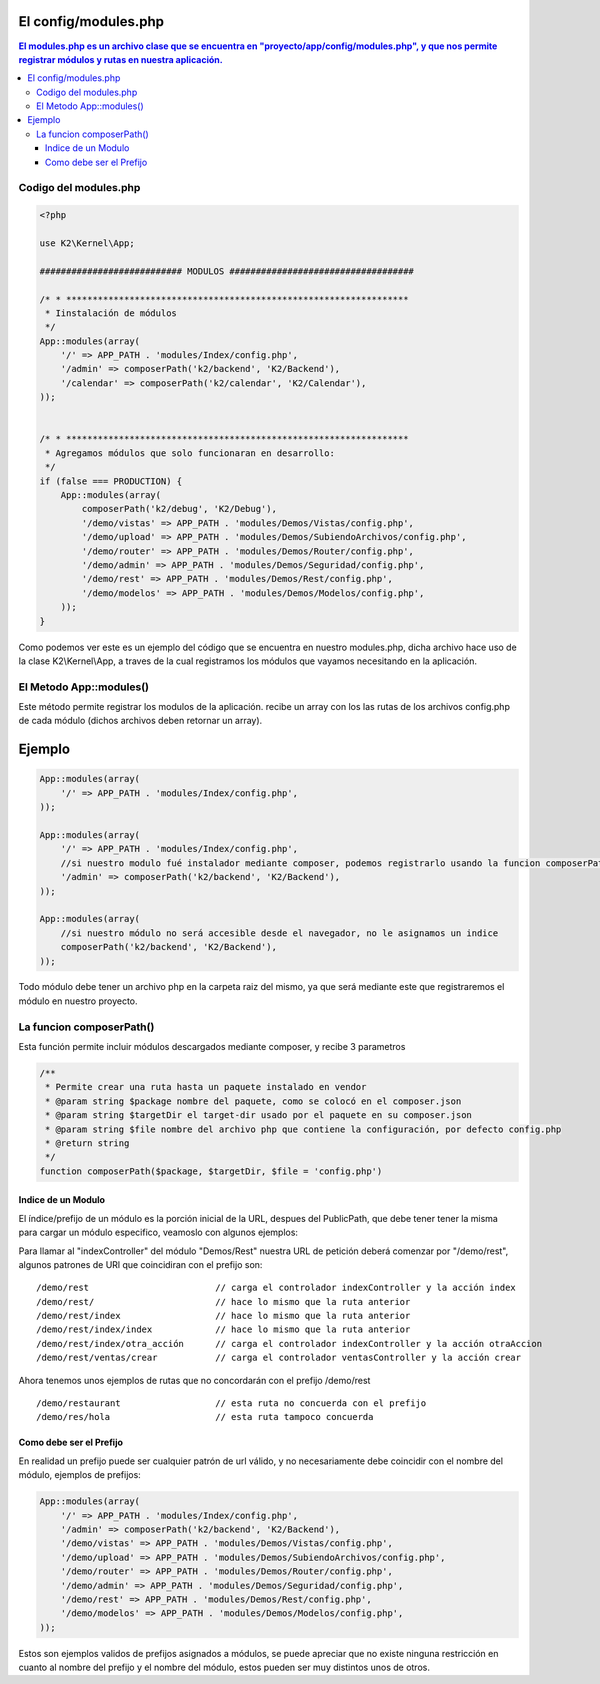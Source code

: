 El config/modules.php
============

.. contents:: El modules.php es un archivo clase que se encuentra en "proyecto/app/config/modules.php", y que nos permite registrar módulos y rutas en nuestra aplicación.

Codigo del modules.php
--------------------

.. code-block:: php

    <?php

    use K2\Kernel\App;
    
    ########################### MODULOS ###################################
    
    /* * *****************************************************************
     * Iinstalación de módulos
     */
    App::modules(array(
        '/' => APP_PATH . 'modules/Index/config.php',
        '/admin' => composerPath('k2/backend', 'K2/Backend'),
        '/calendar' => composerPath('k2/calendar', 'K2/Calendar'),
    ));
    
    
    /* * *****************************************************************
     * Agregamos módulos que solo funcionaran en desarrollo:
     */
    if (false === PRODUCTION) {
        App::modules(array(
            composerPath('k2/debug', 'K2/Debug'),
            '/demo/vistas' => APP_PATH . 'modules/Demos/Vistas/config.php',
            '/demo/upload' => APP_PATH . 'modules/Demos/SubiendoArchivos/config.php',
            '/demo/router' => APP_PATH . 'modules/Demos/Router/config.php',
            '/demo/admin' => APP_PATH . 'modules/Demos/Seguridad/config.php',
            '/demo/rest' => APP_PATH . 'modules/Demos/Rest/config.php',
            '/demo/modelos' => APP_PATH . 'modules/Demos/Modelos/config.php',
        ));
    }


Como podemos ver este es un ejemplo del código que se encuentra en nuestro modules.php, dicha archivo hace uso de la clase K2\\Kernel\\App, a traves de la cual registramos los módulos que vayamos necesitando en la aplicación.

El Metodo App::modules()
-----------------------------

Este método permite registrar los modulos de la aplicación. recibe un array con los las rutas de los archivos config.php de cada módulo (dichos archivos deben retornar un array).

Ejemplo
=======

.. code-block:: php

    App::modules(array(
        '/' => APP_PATH . 'modules/Index/config.php',
    ));
    
    App::modules(array(
        '/' => APP_PATH . 'modules/Index/config.php',
        //si nuestro modulo fué instalador mediante composer, podemos registrarlo usando la funcion composerPath
        '/admin' => composerPath('k2/backend', 'K2/Backend'),
    ));
    
    App::modules(array(
        //si nuestro módulo no será accesible desde el navegador, no le asignamos un indice
        composerPath('k2/backend', 'K2/Backend'), 
    ));

Todo módulo debe tener un archivo php en la carpeta raiz del mismo, ya que será mediante este que registraremos el módulo en nuestro proyecto.

La funcion composerPath()
-------------------------

Esta función permite incluir módulos descargados mediante composer, y recibe 3 parametros

.. code-block:: php

    /**
     * Permite crear una ruta hasta un paquete instalado en vendor
     * @param string $package nombre del paquete, como se colocó en el composer.json
     * @param string $targetDir el target-dir usado por el paquete en su composer.json
     * @param string $file nombre del archivo php que contiene la configuración, por defecto config.php
     * @return string
     */
    function composerPath($package, $targetDir, $file = 'config.php')
    

Indice de un Modulo
____________________

El índice/prefijo de un módulo es la porción inicial de la URL, despues del PublicPath, que debe tener tener la misma para cargar un módulo especifico, veamoslo con algunos ejemplos:

Para llamar al "indexController" del módulo "Demos/Rest" nuestra URL de petición deberá comenzar por "/demo/rest", algunos patrones de URl que coincidiran con el prefijo son:

::

    /demo/rest                        // carga el controlador indexController y la acción index
    /demo/rest/                       // hace lo mismo que la ruta anterior
    /demo/rest/index                  // hace lo mismo que la ruta anterior
    /demo/rest/index/index            // hace lo mismo que la ruta anterior
    /demo/rest/index/otra_acción      // carga el controlador indexController y la acción otraAccion
    /demo/rest/ventas/crear           // carga el controlador ventasController y la acción crear
  
Ahora tenemos unos ejemplos de rutas que no concordarán con el prefijo /demo/rest

::

    /demo/restaurant                  // esta ruta no concuerda con el prefijo
    /demo/res/hola                    // esta ruta tampoco concuerda


Como debe ser el Prefijo
________________________

En realidad un prefijo puede ser cualquier patrón de url válido, y no necesariamente debe coincidir con el nombre del módulo, ejemplos de prefijos:
  
.. code-block:: php

    App::modules(array(
        '/' => APP_PATH . 'modules/Index/config.php',
        '/admin' => composerPath('k2/backend', 'K2/Backend'),
        '/demo/vistas' => APP_PATH . 'modules/Demos/Vistas/config.php',
        '/demo/upload' => APP_PATH . 'modules/Demos/SubiendoArchivos/config.php',
        '/demo/router' => APP_PATH . 'modules/Demos/Router/config.php',
        '/demo/admin' => APP_PATH . 'modules/Demos/Seguridad/config.php',
        '/demo/rest' => APP_PATH . 'modules/Demos/Rest/config.php',
        '/demo/modelos' => APP_PATH . 'modules/Demos/Modelos/config.php',
    ));

Estos son ejemplos validos de prefijos asignados a módulos, se puede apreciar que no existe ninguna restricción en cuanto al nombre del prefijo y el nombre del módulo, estos pueden ser muy distintos unos de otros.

